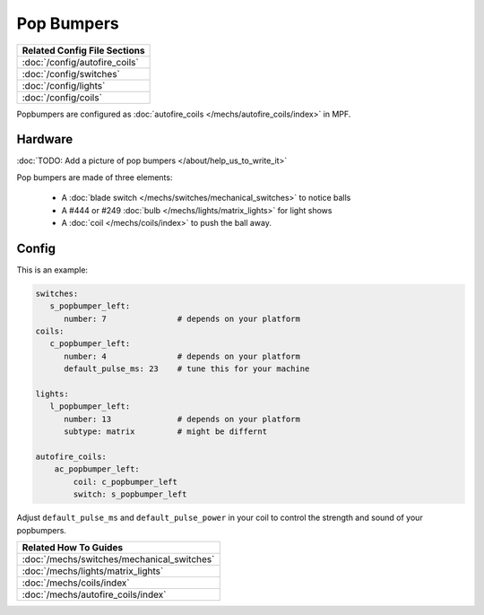 Pop Bumpers
===========

+------------------------------------------------------------------------------+
| Related Config File Sections                                                 |
+==============================================================================+
| :doc:`/config/autofire_coils`                                                |
+------------------------------------------------------------------------------+
| :doc:`/config/switches`                                                      |
+------------------------------------------------------------------------------+
| :doc:`/config/lights`                                                        |
+------------------------------------------------------------------------------+
| :doc:`/config/coils`                                                         |
+------------------------------------------------------------------------------+

Popbumpers are configured as
:doc:`autofire_coils </mechs/autofire_coils/index>` in MPF.

Hardware
--------

:doc:`TODO: Add a picture of pop bumpers </about/help_us_to_write_it>`

Pop bumpers are made of three elements:

 * A :doc:`blade switch </mechs/switches/mechanical_switches>` to notice balls
 * A #444 or #249 :doc:`bulb </mechs/lights/matrix_lights>` for light shows
 * A :doc:`coil </mechs/coils/index>` to push the ball away.

Config
------

This is an example:

.. code-block:: mpf-config

   switches:
      s_popbumper_left:
         number: 7               # depends on your platform
   coils:
      c_popbumper_left:
         number: 4               # depends on your platform
         default_pulse_ms: 23    # tune this for your machine

   lights:
      l_popbumper_left:
         number: 13              # depends on your platform
         subtype: matrix         # might be differnt

   autofire_coils:
       ac_popbumper_left:
           coil: c_popbumper_left
           switch: s_popbumper_left


Adjust ``default_pulse_ms`` and ``default_pulse_power`` in your coil
to control the strength and sound of your popbumpers.

+------------------------------------------------------------------------------+
| Related How To Guides                                                        |
+==============================================================================+
| :doc:`/mechs/switches/mechanical_switches`                                   |
+------------------------------------------------------------------------------+
| :doc:`/mechs/lights/matrix_lights`                                           |
+------------------------------------------------------------------------------+
| :doc:`/mechs/coils/index`                                                    |
+------------------------------------------------------------------------------+
| :doc:`/mechs/autofire_coils/index`                                           |
+------------------------------------------------------------------------------+
